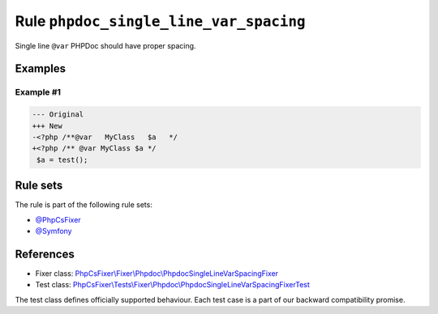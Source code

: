 =======================================
Rule ``phpdoc_single_line_var_spacing``
=======================================

Single line ``@var`` PHPDoc should have proper spacing.

Examples
--------

Example #1
~~~~~~~~~~

.. code-block:: diff

   --- Original
   +++ New
   -<?php /**@var   MyClass   $a   */
   +<?php /** @var MyClass $a */
    $a = test();

Rule sets
---------

The rule is part of the following rule sets:

- `@PhpCsFixer <./../../ruleSets/PhpCsFixer.rst>`_
- `@Symfony <./../../ruleSets/Symfony.rst>`_

References
----------

- Fixer class: `PhpCsFixer\\Fixer\\Phpdoc\\PhpdocSingleLineVarSpacingFixer <./../../../src/Fixer/Phpdoc/PhpdocSingleLineVarSpacingFixer.php>`_
- Test class: `PhpCsFixer\\Tests\\Fixer\\Phpdoc\\PhpdocSingleLineVarSpacingFixerTest <./../../../tests/Fixer/Phpdoc/PhpdocSingleLineVarSpacingFixerTest.php>`_

The test class defines officially supported behaviour. Each test case is a part of our backward compatibility promise.
